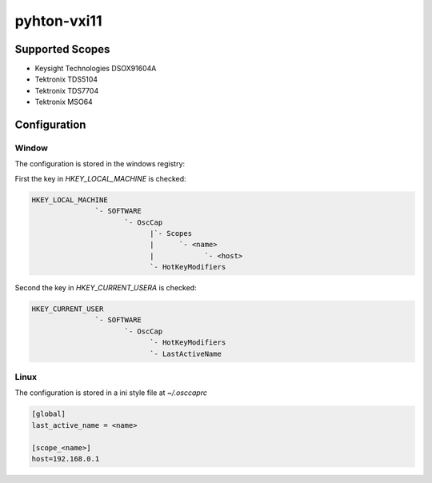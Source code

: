 
pyhton-vxi11
============

Supported Scopes
----------------

* Keysight Technologies DSOX91604A
* Tektronix TDS5104
* Tektronix TDS7704
* Tektronix MSO64


Configuration
-------------

Window
''''''

The configuration is stored in the windows registry:

First the key in `HKEY_LOCAL_MACHINE` is checked:

.. code:: shell

    HKEY_LOCAL_MACHINE
                   `- SOFTWARE
                          `- OscCap
                                |`- Scopes
                                |      `- <name>
                                |            `- <host>
                                `- HotKeyModifiers

Second the key in `HKEY_CURRENT_USERA` is checked:

.. code:: shell

    HKEY_CURRENT_USER
                   `- SOFTWARE
                          `- OscCap
                                `- HotKeyModifiers
                                `- LastActiveName



Linux
'''''

The configuration is stored in a ini style file at `~/.osccaprc`

.. code:: shell

    [global]
    last_active_name = <name>
    
    [scope_<name>]
    host=192.168.0.1
